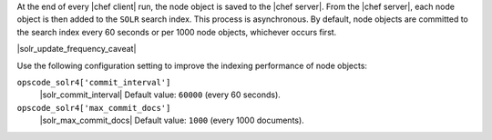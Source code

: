 .. The contents of this file may be included in multiple topics (using the includes directive).
.. The contents of this file should be modified in a way that preserves its ability to appear in multiple topics.


At the end of every |chef client| run, the node object is saved to the |chef server|. From the |chef server|, each node object is then added to the ``SOLR`` search index. This process is asynchronous. By default, node objects are committed to the search index every 60 seconds or per 1000 node objects, whichever occurs first. 

|solr_update_frequency_caveat|

Use the following configuration setting to improve the indexing performance of node objects:

``opscode_solr4['commit_interval']``
   |solr_commit_interval| Default value: ``60000`` (every 60 seconds).

``opscode_solr4['max_commit_docs']``
   |solr_max_commit_docs| Default value: ``1000`` (every 1000 documents).
